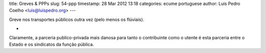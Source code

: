 title: Greves & PPPs
slug: 54-ppp
timestamp: 28 Mar 2012 13:18
categories: ecume portuguese
author: Luis Pedro Coelho <luis@luispedro.org>
---

Greve nos transportes públicos outra vez (pelo menos os flúviais).

*

Claramente, a parceria publico-privada mais danosa para tanto o contribuinte
como o utente é esta parceria entre o Estado e os sindicatos da função pública.
 
